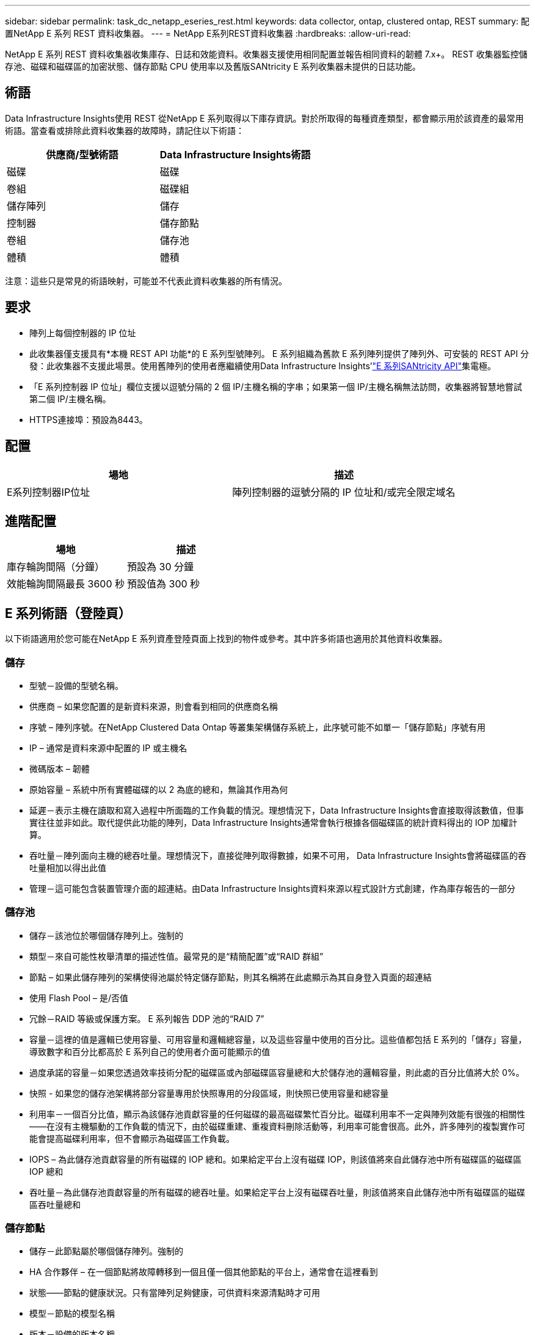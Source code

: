 ---
sidebar: sidebar 
permalink: task_dc_netapp_eseries_rest.html 
keywords: data collector, ontap, clustered ontap, REST 
summary: 配置NetApp E 系列 REST 資料收集器。 
---
= NetApp E系列REST資料收集器
:hardbreaks:
:allow-uri-read: 


[role="lead"]
NetApp E 系列 REST 資料收集器收集庫存、日誌和效能資料。收集器支援使用相同配置並報告相同資料的韌體 7.x+。  REST 收集器監控儲存池、磁碟和磁碟區的加密狀態、儲存節點 CPU 使用率以及舊版SANtricity E 系列收集器未提供的日誌功能。



== 術語

Data Infrastructure Insights使用 REST 從NetApp E 系列取得以下庫存資訊。對於所取得的每種資產類型，都會顯示用於該資產的最常用術語。當查看或排除此資料收集器的故障時，請記住以下術語：

[cols="2*"]
|===
| 供應商/型號術語 | Data Infrastructure Insights術語 


| 磁碟 | 磁碟 


| 卷組 | 磁碟組 


| 儲存陣列 | 儲存 


| 控制器 | 儲存節點 


| 卷組 | 儲存池 


| 體積 | 體積 
|===
注意：這些只是常見的術語映射，可能並不代表此資料收集器的所有情況。



== 要求

* 陣列上每個控制器的 IP 位址
* 此收集器僅支援具有*本機 REST API 功能*的 E 系列型號陣列。 E 系列組織為舊款 E 系列陣列提供了陣列外、可安裝的 REST API 分發：此收集器不支援此場景。使用舊陣列的使用者應繼續使用Data Infrastructure Insights'link:task_dc_na_eseries.html["E 系列SANtricity API"]集電極。
* 「E 系列控制器 IP 位址」欄位支援以逗號分隔的 2 個 IP/主機名稱的字串；如果第一個 IP/主機名稱無法訪問，收集器將智慧地嘗試第二個 IP/主機名稱。
* HTTPS連接埠：預設為8443。




== 配置

[cols="2*"]
|===
| 場地 | 描述 


| E系列控制器IP位址 | 陣列控制器的逗號分隔的 IP 位址和/或完全限定域名 
|===


== 進階配置

[cols="2*"]
|===
| 場地 | 描述 


| 庫存輪詢間隔（分鐘） | 預設為 30 分鐘 


| 效能輪詢間隔最長 3600 秒 | 預設值為 300 秒 
|===


== E 系列術語（登陸頁）

以下術語適用於您可能在NetApp E 系列資產登陸頁面上找到的物件或參考。其中許多術語也適用於其他資料收集器。



=== 儲存

* 型號－設備的型號名稱。
* 供應商 – 如果您配置的是新資料來源，則會看到相同的供應商名稱
* 序號 – 陣列序號。在NetApp Clustered Data Ontap 等叢集架構儲存系統上，此序號可能不如單一「儲存節點」序號有用
* IP – 通常是資料來源中配置的 IP 或主機名
* 微碼版本 – 韌體
* 原始容量 – 系統中所有實體磁碟的以 2 為底的總和，無論其作用為何
* 延遲－表示主機在讀取和寫入過程中所面臨的工作負載的情況。理想情況下，Data Infrastructure Insights會直接取得該數值，但事實往往並非如此。取代提供此功能的陣列，Data Infrastructure Insights通常會執行根據各個磁碟區的統計資料得出的 IOP 加權計算。
* 吞吐量－陣列面向主機的總吞吐量。理想情況下，直接從陣列取得數據，如果不可用， Data Infrastructure Insights會將磁碟區的吞吐量相加以得出此值
* 管理－這可能包含裝置管理介面的超連結。由Data Infrastructure Insights資料來源以程式設計方式創建，作為庫存報告的一部分  




=== 儲存池

* 儲存－該池位於哪個儲存陣列上。強制的
* 類型－來自可能性枚舉清單的描述性值。最常見的是“精簡配置”或“RAID 群組”
* 節點 – 如果此儲存陣列的架構使得池屬於特定儲存節點，則其名稱將在此處顯示為其自身登入頁面的超連結
* 使用 Flash Pool – 是/否值
* 冗餘－RAID 等級或保護方案。  E 系列報告 DDP 池的“RAID 7”
* 容量－這裡的值是邏輯已使用容量、可用容量和邏輯總容量，以及這些容量中使用的百分比。這些值都包括 E 系列的「儲存」容量，導致數字和百分比都高於 E 系列自己的使用者介面可能顯示的值
* 過度承諾的容量－如果您透過效率技術分配的磁碟區或內部磁碟區容量總和大於儲存池的邏輯容量，則此處的百分比值將大於 0%。
* 快照 - 如果您的儲存池架構將部分容量專用於快照專用的分段區域，則快照已使用容量和總容量
* 利用率－一個百分比值，顯示為該儲存池貢獻容量的任何磁碟的最高磁碟繁忙百分比。磁碟利用率不一定與陣列效能有很強的相關性——在沒有主機驅動的工作負載的情況下，由於磁碟重建、重複資料刪除活動等，利用率可能會很高。此外，許多陣列的複製實作可能會提高磁碟利用率，但不會顯示為磁碟區工作負載。
* IOPS – 為此儲存池貢獻容量的所有磁碟的 IOP 總和。如果給定平台上沒有磁碟 IOP，則該值將來自此儲存池中所有磁碟區的磁碟區 IOP 總和
* 吞吐量－為此儲存池貢獻容量的所有磁碟的總吞吐量。如果給定平台上沒有磁碟吞吐量，則該值將來自此儲存池中所有磁碟區的磁碟區吞吐量總和




=== 儲存節點

* 儲存－此節點屬於哪個儲存陣列。強制的
* HA 合作夥伴 – 在一個節點將故障轉移到一個且僅一個其他節點的平台上，通常會在這裡看到
* 狀態——節點的健康狀況。只有當陣列足夠健康，可供資料來源清點時才可用
* 模型－節點的模型名稱
* 版本－設備的版本名稱。
* 序號 – 節點序號
* 記憶體 – 以 2 為基數的記憶體（如果可用）
* 使用率－通常是 CPU 使用率數字，或是在NetApp Ontap 的情況下，是控制器壓力指數。  NetApp E 系列目前無法使用
* IOPS – 代表此控制器上主機驅動的 IOP 的數字。理想情況下，直接從陣列獲取，如果不可用，則透過對僅屬於該節點的捲的所有 IOP 進行求和來計算。
* 延遲－表示此控制器上的典型主機延遲或回應時間的數字。理想情況下，直接從陣列獲取，如果不可用，則透過從專門屬於該節點的磁碟區執行 IOP 加權計算來計算。
* 吞吐量－表示此控制器上的主機驅動吞吐量的數字。理想情況下，直接從陣列獲取，如果不可用，則透過對僅屬於該節點的捲的所有吞吐量進行求和來計算。
* 處理器 – CPU 數量




== 故障排除

關於此數據收集器的更多資訊可以從link:concept_requesting_support.html["支援"]頁面或在link:reference_data_collector_support_matrix.html["數據收集器支援矩陣"]。
